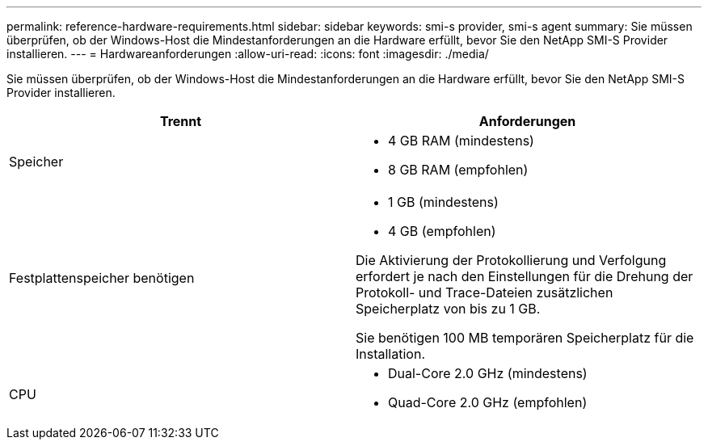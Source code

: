 ---
permalink: reference-hardware-requirements.html 
sidebar: sidebar 
keywords: smi-s provider, smi-s agent 
summary: Sie müssen überprüfen, ob der Windows-Host die Mindestanforderungen an die Hardware erfüllt, bevor Sie den NetApp SMI-S Provider installieren. 
---
= Hardwareanforderungen
:allow-uri-read: 
:icons: font
:imagesdir: ./media/


[role="lead"]
Sie müssen überprüfen, ob der Windows-Host die Mindestanforderungen an die Hardware erfüllt, bevor Sie den NetApp SMI-S Provider installieren.

[cols="2*"]
|===
| Trennt | Anforderungen 


 a| 
Speicher
 a| 
* 4 GB RAM (mindestens)
* 8 GB RAM (empfohlen)




 a| 
Festplattenspeicher benötigen
 a| 
* 1 GB (mindestens)
* 4 GB (empfohlen)


Die Aktivierung der Protokollierung und Verfolgung erfordert je nach den Einstellungen für die Drehung der Protokoll- und Trace-Dateien zusätzlichen Speicherplatz von bis zu 1 GB.

Sie benötigen 100 MB temporären Speicherplatz für die Installation.



 a| 
CPU
 a| 
* Dual-Core 2.0 GHz (mindestens)
* Quad-Core 2.0 GHz (empfohlen)


|===
